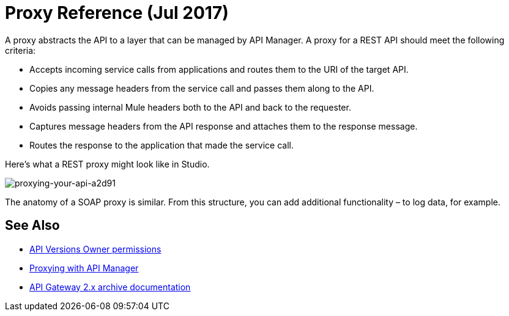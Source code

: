 = Proxy Reference (Jul 2017)
:keywords: proxy, api, rest, raml, soap, cloudhub

A proxy abstracts the API to a layer that can be managed by API Manager. A proxy for a REST API should meet the following criteria:

* Accepts incoming service calls from applications and routes them to the URI of the target API.
* Copies any message headers from the service call and passes them along to the API.
* Avoids passing internal Mule headers both to the API and back to the requester. 
* Captures message headers from the API response and attaches them to the response message.
* Routes the response to the application that made the service call.

Here's what a REST proxy might look like in Studio. 

image::proxying-your-api-a2d91.png[proxying-your-api-a2d91]

The anatomy of a SOAP proxy is similar. From this structure, you can add additional functionality – to log data, for example. 

== See Also

* link:/access-management/users[API Versions Owner permissions]
* link:http://blogs.mulesoft.com/dev/api-dev/proxying-with-api-manager/[Proxying with API Manager]
* link:/api-manager/deploy-to-api-gateway-runtime[API Gateway 2.x archive documentation]

